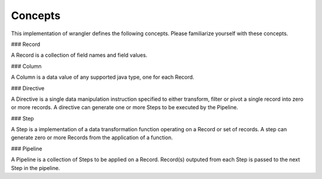 .. meta::
    :author: Cask Data, Inc.
    :copyright: Copyright © 2017 Cask Data, Inc.
    :description: The CDAP User Guide

.. _user-guide-data-preparation-concepts:

========
Concepts
========


This implementation of wrangler defines the following concepts. Please familiarize yourself with these concepts.

### Record

A Record is a collection of field names and field values.

### Column

A Column is a data value of any supported java type, one for each Record.

### Directive

A Directive is a single data manipulation instruction specified to either transform, filter or pivot a single record into zero or more records. A directive can generate one or more Steps to be executed by the Pipeline.

### Step

A Step is a implementation of a data transformation function operating on a Record or set of records. A step can generate zero or more Records from the application of a function.

### Pipeline

A Pipeline is a collection of Steps to be applied on a Record. Record\(s\) outputed from each Step is passed to the next Step in the pipeline.
